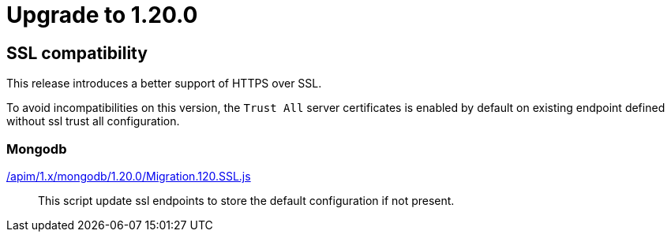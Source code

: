= Upgrade to 1.20.0

== SSL compatibility

This release introduces a better support of HTTPS over SSL.

To avoid incompatibilities on this version, the `Trust All` server certificates is enabled by default on existing endpoint defined without ssl trust all configuration.

=== Mongodb

link:https://gh.gravitee.io/gravitee-io/gravitee-api-management/master/gravitee-apim-repository/gravitee-apim-repository-mongodb/src/main/resources/scripts/1.20.0/Migration.120.SSL.js[/apim/1.x/mongodb/1.20.0/Migration.120.SSL.js]::
This script update ssl endpoints to store the default configuration if not present.
